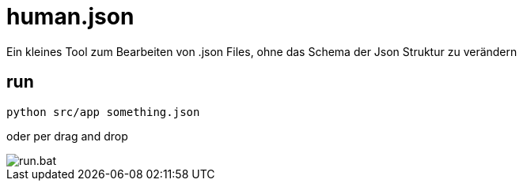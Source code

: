 = human.json

Ein kleines Tool zum Bearbeiten von .json Files, ohne das Schema der Json Struktur zu verändern

== run

```
python src/app something.json
```
oder per drag and drop

image::media/run.bat.gif[]
